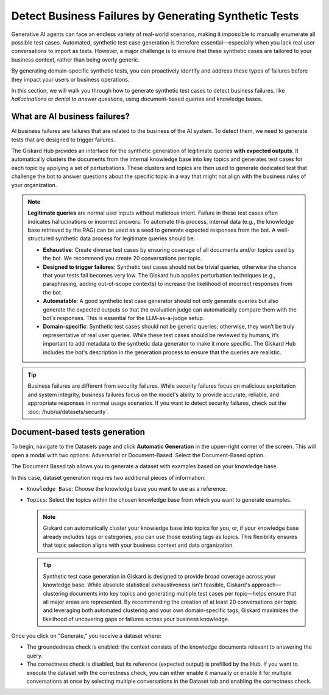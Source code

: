 ======================================================
Detect Business Failures by Generating Synthetic Tests
======================================================

Generative AI agents can face an endless variety of real-world scenarios, making it impossible to manually enumerate all possible test cases. Automated, synthetic test case generation is therefore essential—especially when you lack real user conversations to import as tests. However, a major challenge is to ensure that these synthetic cases are tailored to your business context, rather than being overly generic.

By generating domain-specific synthetic tests, you can proactively identify and address these types of failures before they impact your users or business operations.

In this section, we will walk you through how to generate synthetic test cases to detect business failures, like *hallucinations* or *denial to answer questions*, using document-based queries and knowledge bases.

What are AI business failures?
------------------------------

AI business failures are failures that are related to the business of the AI system. To detect them, we need to generate tests that are designed to trigger failures.

The Giskard Hub provides an interface for the synthetic generation of legitimate queries **with expected outputs**. It automatically clusters the documents from the internal knowledge base into key topics and generates test cases for each topic by applying a set of perturbations.
These clusters and topics are then used to generate dedicated test that challenge the bot to answer questions about the specific topic in a way that might not align with the business rules of your organization.

.. note::

   **Legitimate queries** are normal user inputs without malicious intent. Failure in these test cases often indicates hallucinations or incorrect answers. To automate this process, internal data (e.g., the knowledge base retrieved by the RAG) can be used as a seed to generate expected responses from the bot. A well-structured synthetic data process for legitimate queries should be:

   - **Exhaustive**: Create diverse test cases by ensuring coverage of all documents and/or topics used by the bot. We recommend you create 20 conversations per topic.
   - **Designed to trigger failures**: Synthetic test cases should not be trivial queries, otherwise the chance that your tests fail becomes very low. The Giskard hub applies perturbation techniques (e.g., paraphrasing, adding out-of-scope contexts) to increase the likelihood of incorrect responses from the bot.
   - **Automatable**: A good synthetic test case generator should not only generate queries but also generate the expected outputs so that the evaluation judge can automatically compare them with the bot's responses. This is essential for the LLM-as-a-judge setup.
   - **Domain-specific**: Synthetic test cases should not be generic queries; otherwise, they won’t be truly representative of real user queries. While these test cases should be reviewed by humans, it’s important to add metadata to the synthetic data generator to make it more specific. The Giskard Hub includes the bot's description in the generation process to ensure that the queries are realistic.

.. tip::

   Business failures are different from security failures. While security failures focus on malicious exploitation and system integrity, business failures focus on the model's ability to provide accurate, reliable, and appropriate responses in normal usage scenarios.
   If you want to detect security failures, check out the :doc:`/hub/ui/datasets/security`.


Document-based tests generation
-------------------------------

To begin, navigate to the Datasets page and click **Automatic Generation** in the upper-right corner of the screen. This will open a modal with two options: Adversarial or Document-Based. Select the Document-Based option.

The Document Based tab allows you to generate a dataset with examples based on your knowledge base.

.. image:: /_static/images/hub/generate-dataset-document-based.png
   :align: center
   :alt: "Generate document based dataset"
   :width: 800

In this case, dataset generation requires two additional pieces of information:

- ``Knowledge Base``: Choose the knowledge base you want to use as a reference.
- ``Topics``: Select the topics within the chosen knowledge base from which you want to generate examples.

  .. note::

     Giskard can automatically cluster your knowledge base into topics for you, or, if your knowledge base already includes tags or categories, you can use those existing tags as topics. This flexibility ensures that topic selection aligns with your business context and data organization.

  .. tip::

     Synthetic test case generation in Giskard is designed to provide broad coverage across your knowledge base. While absolute statistical exhaustiveness isn't feasible, Giskard's approach—clustering documents into key topics and generating multiple test cases per topic—helps ensure that all major areas are represented. By recommending the creation of at least 20 conversations per topic and leveraging both automated clustering and your own domain-specific tags, Giskard maximizes the likelihood of uncovering gaps or failures across your business knowledge.

Once you click on "Generate," you receive a dataset where:

- The groundedness check is enabled: the context consists of the knowledge documents relevant to answering the query.
- The correctness check is disabled, but its reference (expected output) is prefilled by the Hub. If you want to execute the dataset with the correctness check, you can either enable it manually or enable it for multiple conversations at once by selecting multiple conversations in the Dataset tab and enabling the correctness check.








